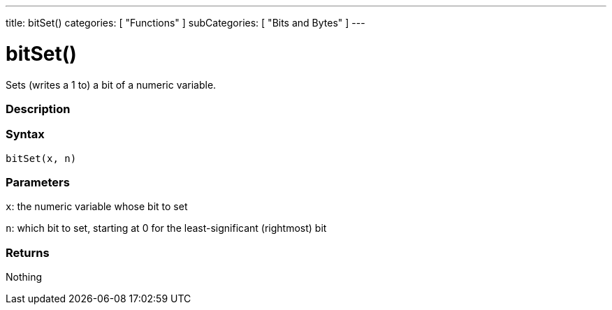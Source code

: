 ---
title: bitSet()
categories: [ "Functions" ]
subCategories: [ "Bits and Bytes" ]
---

:source-highlighter: pygments
:pygments-style: arduino



= bitSet()


// OVERVIEW SECTION STARTS
Sets (writes a 1 to) a bit of a numeric variable.
[#overview]
--

[float]
=== Description
[%hardbreaks]


[float]
=== Syntax
`bitSet(x, n)`


[float]
=== Parameters
`x`: the numeric variable whose bit to set

`n`: which bit to set, starting at 0 for the least-significant (rightmost) bit

[float]
=== Returns
Nothing

--
// OVERVIEW SECTION ENDS